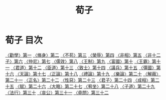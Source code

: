 # -*- mode: org -*-
#+TITLE: 荀子
#+PROPERTY: ID KR3a0002
* 荀子 目次
[[file:KR3a0002_001.txt][〈勸學〉第一]]
[[file:KR3a0002_002.txt][〈脩身〉第二]]
[[file:KR3a0002_003.txt][〈不苟〉第三]]
[[file:KR3a0002_004.txt][〈榮辱〉第四]]
[[file:KR3a0002_005.txt][〈非相〉第五]]
[[file:KR3a0002_006.txt][〈非十二子〉第六]]
[[file:KR3a0002_007.txt][〈仲尼〉第七]]
[[file:KR3a0002_008.txt][〈儒效〉第八]]
[[file:KR3a0002_009.txt][〈王制〉第九]]
[[file:KR3a0002_010.txt][〈富國〉第十]]
[[file:KR3a0002_011.txt][〈王霸〉第十一]]
[[file:KR3a0002_012.txt][〈君道〉第十二]]
[[file:KR3a0002_013.txt][〈臣道〉第十三]]
[[file:KR3a0002_014.txt][〈致士〉第十四]]
[[file:KR3a0002_015.txt][〈議兵〉第十五]]
[[file:KR3a0002_016.txt][〈彊國〉第十六]]
[[file:KR3a0002_017.txt][〈天論〉第十七]]
[[file:KR3a0002_018.txt][〈正論〉第十八]]
[[file:KR3a0002_019.txt][〈禮論〉第十九]]
[[file:KR3a0002_020.txt][〈樂論〉第二十]]
[[file:KR3a0002_021.txt][〈解蔽〉第二十一]]
[[file:KR3a0002_022.txt][〈正名〉第二十二]]
[[file:KR3a0002_023.txt][〈性惡〉第二十三]]
[[file:KR3a0002_024.txt][〈君子〉第二十四]]
[[file:KR3a0002_025.txt][〈成相〉第二十五]]
[[file:KR3a0002_026.txt][〈賦〉第二十六]]
[[file:KR3a0002_027.txt][〈大略〉第二十七]]
[[file:KR3a0002_028.txt][〈宥坐〉第二十八]]
[[file:KR3a0002_029.txt][〈子道〉第二十九]]
[[file:KR3a0002_030.txt][〈法行〉第三十]]
[[file:KR3a0002_031.txt][〈哀公〉第三十一]]
[[file:KR3a0002_032.txt][〈堯問〉第三十二]]

